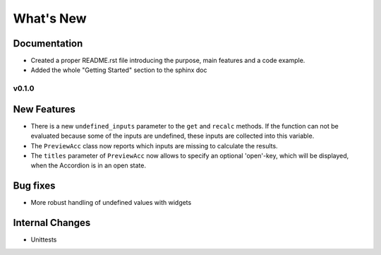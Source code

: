 What's New
==========



Documentation
~~~~~~~~~~~~~

- Created a proper README.rst file introducing the purpose, main features and a code example.
- Added the whole "Getting Started" section to the sphinx doc


.. _whats-new.0.1.0:

v0.1.0
------

New Features
~~~~~~~~~~~~
- There is a new ``undefined_inputs`` parameter to the ``get`` and ``recalc`` methods.
  If the function can not be evaluated because some of the inputs are undefined,
  these inputs are collected into this variable.

- The ``PreviewAcc`` class now reports which inputs are missing to calculate the results.

- The ``titles`` parameter of ``PreviewAcc`` now allows to specify an optional 'open'-key, which will be displayed,
  when the Accordion is in an open state.

Bug fixes
~~~~~~~~~
- More robust handling of undefined values with widgets

Internal Changes
~~~~~~~~~~~~~~~~
- Unittests